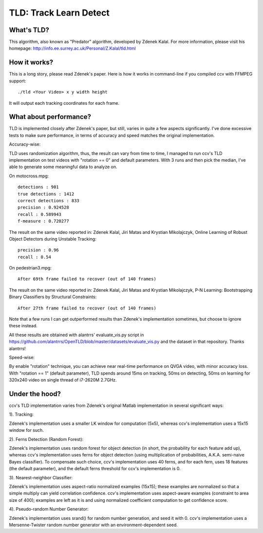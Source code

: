 TLD: Track Learn Detect
=======================

What's TLD?
-----------

This algorithm, also known as "Predator" algorithm, developed by Zdenek Kalal. For more information, please visit his homepage: http://info.ee.surrey.ac.uk/Personal/Z.Kalal/tld.html

How it works?
-------------

This is a long story, please read Zdenek's paper. Here is how it works in command-line if you compiled ccv with FFMPEG support:

::

    ./tld <Your Video> x y width height

It will output each tracking coordinates for each frame.

What about performance?
-----------------------

TLD is implemented closely after Zdenek's paper, but still, varies in quite a few aspects significantly. I've done excessive tests to make sure performance, in terms of accuracy and speed matches the original implementation.

Accuracy-wise:

TLD uses randomization algorithm, thus, the result can vary from time to time, I managed to run ccv's TLD implementation on test videos with "rotation == 0" and default parameters. With 3 runs and then pick the median, I've able to generate some meaningful data to analyze on.

On motocross.mpg:

::

    detections : 901
    true detections : 1412
    correct detections : 833
    precision : 0.924528
    recall : 0.589943
    f-measure : 0.720277

The result on the same video reported in: Zdenek Kalal, Jiri Matas and Krystian Mikolajczyk, Online Learning of Robust Object Detectors during Unstable Tracking:

::

    precision : 0.96
    recall : 0.54

On pedestrian3.mpg:

::

    After 69th frame failed to recover (out of 140 frames)

The result on the same video reported in: Zdenek Kalal, Jiri Matas and Krystian Mikolajczyk, P-N Learning: Bootstrapping Binary Classifiers by Structural Constraints:

::

    After 27th frame failed to recover (out of 140 frames)

Note that a few runs I can get outperformed results than Zdenek's implementation sometimes, but choose to ignore these instead.

All these results are obtained with alantrrs' evaluate\_vis.py script in https://github.com/alantrrs/OpenTLD/blob/master/datasets/evaluate\_vis.py and the dataset in that repository. Thanks alantrrs!

Speed-wise:

By enable "rotation" technique, you can achieve near real-time performance on QVGA video, with minor accuracy loss. With "rotation == 1" (default parameter), TLD spends around 15ms on tracking, 50ms on detecting, 50ms on learning for 320x240 video on single thread of i7-2620M 2.7GHz.

Under the hood?
---------------

ccv's TLD implementation varies from Zdenek's original Matlab implementation in several significant ways:

1). Tracking:

Zdenek's implementation uses a smaller LK window for computation (5x5), whereas ccv's implementation uses a 15x15 window for such.

2). Ferns Detection (Random Forest):

Zdenek's implementation uses random forest for object detection (in short, the probability for each feature add up), whereas ccv's implementation uses ferns for object detection (using multiplication of probabilities, A.K.A. semi-naive Bayes classifier). To compensate such choice, ccv's implementation uses 40 ferns, and for each fern, uses 18 features (the default parameter), and the default ferns threshold for ccv's implementation is 0.

3). Nearest-neighbor Classifier:

Zdenek's implementation uses aspect-ratio normalized examples (15x15); these examples are normalized so that a simple multiply can yield correlation confidence. ccv's implementation uses aspect-aware examples (constraint to area size of 400); examples are left as it is and using normalized coefficient computation to get confidence score.

4). Pseudo-random Number Generator:

Zdenek's implementation uses srand() for random number generation, and seed it with 0. ccv's implementation uses a Mersenne-Twister random number generator with an environment-dependent seed.
